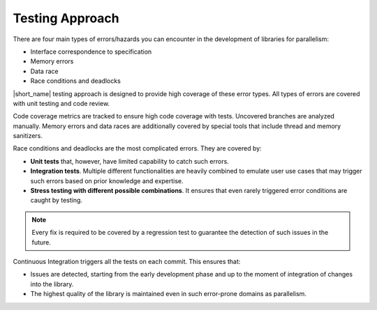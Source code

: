 .. _testing_approach:

Testing Approach 
================

There are four main types of errors/hazards you can encounter in the development of libraries for parallelism:

* Interface correspondence to specification
* Memory errors
* Data race
* Race conditions and deadlocks

|short_name| testing approach is designed to provide high coverage of these error types. 
All types of errors are covered with unit testing and code review.

Code coverage metrics are tracked to ensure high code coverage with tests. Uncovered branches are analyzed manually.
Memory errors and data races are additionally covered by special tools that include thread and memory sanitizers.

Race conditions and deadlocks are the most complicated errors.
They are covered by:

* **Unit tests** that, however, have limited capability to catch such errors.
* **Integration tests**. Multiple different functionalities are heavily combined to emulate user use cases that may trigger such errors based on prior knowledge and expertise. 
* **Stress testing with different possible combinations**. It ensures that even rarely triggered error conditions are caught by testing.

.. note:: Every fix is required to be covered by a regression test to guarantee the detection of such issues in the future.

Continuous Integration triggers all the tests on each commit. This ensures that:

* Issues are detected, starting from the early development phase and up to the moment of integration of changes into the library.
* The highest quality of the library is maintained even in such error-prone domains as parallelism.
